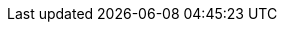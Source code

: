 :addons: klusterlet add-ons
:assist-install: Infrastructure Operator for Red Hat OpenShift
:cincinnati: Red Hat OpenShift Update Service
:cincinnati-short: OpenShift Update Service
:mce: {mce}
:ocp: Red Hat OpenShift Container Platform
:ocp-short: OpenShift Container Platform
:olm-long: Operator Lifecycle Manager
:olm: Operator Lifecycle Manager
:olm-short: OLM
:ocm: OpenShift Cluster Manager
:product-title: Red Hat Advanced Cluster Management for Kubernetes
:product-title-short: Red Hat Advanced Cluster Management
:product-version: 2.6
:product-version-prev: 2.5
:quay: Red Hat Quay
:quay-short: Quay
:imagesdir: ../images
